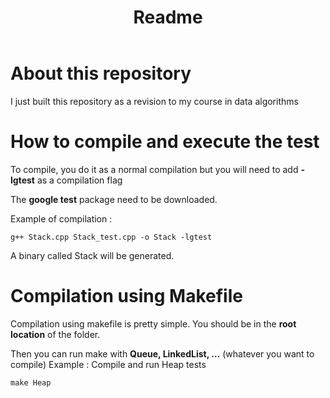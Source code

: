 #+title: Readme


* About this repository

I just built this repository as a revision to my course in data algorithms


* How to compile and execute the test

To compile, you do it as a normal compilation but you will need to add *-lgtest* as a compilation flag

The *google test* package need to be downloaded.


Example of compilation :

#+begin_example
g++ Stack.cpp Stack_test.cpp -o Stack -lgtest
#+end_example

A binary called Stack will be generated.


* Compilation using Makefile

Compilation using makefile is pretty simple.
You should be in the *root location* of the folder.

Then you can run make with *Queue, LinkedList, ...* (whatever you want to compile)
Example : Compile and run Heap tests
#+begin_example
make Heap
#+end_example
